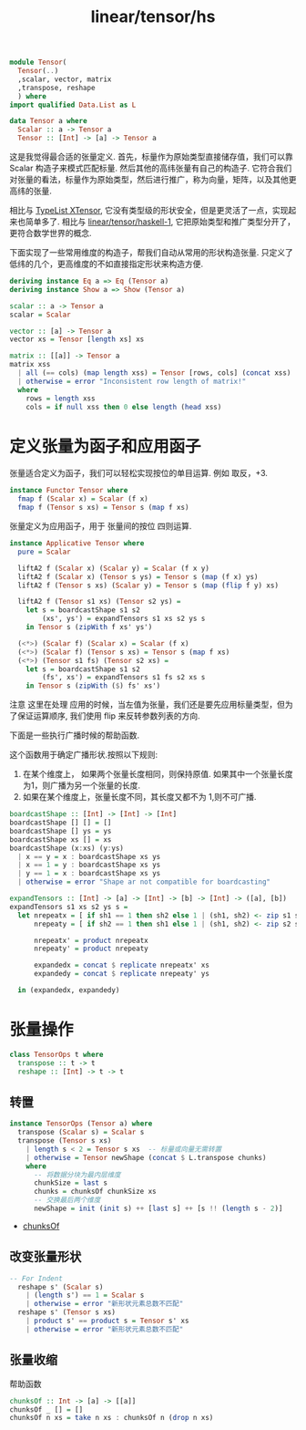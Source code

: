 :PROPERTIES:
:ID:       d8dd6b68-74ea-4fd5-806d-9330e15c73b9
:header-args: :tangle hs/Tensor.hs :comments both
:END:
#+title: linear/tensor/hs

#+BEGIN_SRC haskell
  module Tensor(
    Tensor(..)
    ,scalar, vector, matrix
    ,transpose, reshape
    ) where
  import qualified Data.List as L
#+END_SRC

#+BEGIN_SRC haskell
data Tensor a where
  Scalar :: a -> Tensor a
  Tensor :: [Int] -> [a] -> Tensor a
#+END_SRC

这是我觉得最合适的张量定义.
首先，标量作为原始类型直接储存值，我们可以靠Scalar 构造子来模式匹配标量.
然后其他的高纬张量有自己的构造子.
它符合我们对张量的看法，标量作为原始类型，然后进行推广，称为向量，矩阵，以及其他更高纬的张量.

相比与 [[id:baaaadb4-33b1-4fd4-9ef9-8808113db59d][TypeList XTensor]], 它没有类型级的形状安全，但是更灵活了一点，实现起来也简单多了.
相比与 [[id:7a12fb92-dd45-4176-9983-0e39df8d396c][linear/tensor/haskell-1]], 它把原始类型和推广类型分开了，更符合数学世界的概念.


下面实现了一些常用维度的构造子，帮我们自动从常用的形状构造张量.
只定义了低纬的几个，更高维度的不如直接指定形状来构造方便.
#+BEGIN_SRC haskell
  deriving instance Eq a => Eq (Tensor a)
  deriving instance Show a => Show (Tensor a)

  scalar :: a -> Tensor a
  scalar = Scalar

  vector :: [a] -> Tensor a
  vector xs = Tensor [length xs] xs

  matrix :: [[a]] -> Tensor a
  matrix xss
    | all (== cols) (map length xss) = Tensor [rows, cols] (concat xss)
    | otherwise = error "Inconsistent row length of matrix!"
    where
      rows = length xss
      cols = if null xss then 0 else length (head xss)

#+END_SRC

* 定义张量为函子和应用函子
张量适合定义为函子，我们可以轻松实现按位的单目运算. 例如 取反，+3.
#+BEGIN_SRC haskell
  instance Functor Tensor where
    fmap f (Scalar x) = Scalar (f x)
    fmap f (Tensor s xs) = Tensor s (map f xs)
#+END_SRC

张量定义为应用函子，用于 张量间的按位 四则运算.
#+BEGIN_SRC haskell
instance Applicative Tensor where
  pure = Scalar

  liftA2 f (Scalar x) (Scalar y) = Scalar (f x y)
  liftA2 f (Scalar x) (Tensor s ys) = Tensor s (map (f x) ys)
  liftA2 f (Tensor s xs) (Scalar y) = Tensor s (map (flip f y) xs)

  liftA2 f (Tensor s1 xs) (Tensor s2 ys) =
    let s = boardcastShape s1 s2
        (xs', ys') = expandTensors s1 xs s2 ys s
    in Tensor s (zipWith f xs' ys')

  (<*>) (Scalar f) (Scalar x) = Scalar (f x)
  (<*>) (Scalar f) (Tensor s xs) = Tensor s (map f xs)
  (<*>) (Tensor s1 fs) (Tensor s2 xs) =
    let s = boardcastShape s1 s2
        (fs', xs') = expandTensors s1 fs s2 xs s
    in Tensor s (zipWith ($) fs' xs')
#+END_SRC

注意 这里在处理 应用的时候，当左值为张量，我们还是要先应用标量类型，但为了保证运算顺序,
我们使用 flip 来反转参数列表的方向.

下面是一些执行广播时候的帮助函数.

这个函数用于确定广播形状.按照以下规则:
1. 在某个维度上，
   如果两个张量长度相同，则保持原值.
   如果其中一个张量长度为1，则广播为另一个张量的长度.
2. 如果在某个维度上，张量长度不同，其长度又都不为 1,则不可广播.
#+BEGIN_SRC haskell 
boardcastShape :: [Int] -> [Int] -> [Int]
boardcastShape [] [] = []
boardcastShape [] ys = ys
boardcastShape xs [] = xs
boardcastShape (x:xs) (y:ys)
  | x == y = x : boardcastShape xs ys
  | x == 1 = y : boardcastShape xs ys
  | y == 1 = x : boardcastShape xs ys
  | otherwise = error "Shape ar not compatible for boardcasting"
#+END_SRC


#+BEGIN_SRC haskell
expandTensors :: [Int] -> [a] -> [Int] -> [b] -> [Int] -> ([a], [b])
expandTensors s1 xs s2 ys s =
  let nrepeatx = [ if sh1 == 1 then sh2 else 1 | (sh1, sh2) <- zip s1 s]
      nrepeaty = [ if sh2 == 1 then sh1 else 1 | (sh1, sh2) <- zip s2 s]

      nrepeatx' = product nrepeatx
      nrepeaty' = product nrepeaty

      expandedx = concat $ replicate nrepeatx' xs
      expandedy = concat $ replicate nrepeaty' ys

  in (expandedx, expandedy)
#+END_SRC



* 张量操作

#+BEGIN_SRC haskell
  class TensorOps t where
    transpose :: t -> t
    reshape :: [Int] -> t -> t
#+END_SRC

** 转置
#+BEGIN_SRC haskell
  instance TensorOps (Tensor a) where
    transpose (Scalar s) = Scalar s
    transpose (Tensor s xs)
      | length s < 2 = Tensor s xs  -- 标量或向量无需转置
      | otherwise = Tensor newShape (concat $ L.transpose chunks)
      where
        -- 将数据分块为最内层维度
        chunkSize = last s
        chunks = chunksOf chunkSize xs
        -- 交换最后两个维度
        newShape = init (init s) ++ [last s] ++ [s !! (length s - 2)]
#+END_SRC
- [[chunksOf]]

** 改变张量形状
#+BEGIN_SRC haskell 
  -- For Indent
    reshape s' (Scalar s)
      | (length s') == 1 = Scalar s
      | otherwise = error "新形状元素总数不匹配"
    reshape s' (Tensor s xs)
      | product s' == product s = Tensor s' xs
      | otherwise = error "新形状元素总数不匹配"
#+END_SRC


** 张量收缩

帮助函数 <<chunksOf>>
#+BEGIN_SRC haskell
  chunksOf :: Int -> [a] -> [[a]]
  chunksOf _ [] = []
  chunksOf n xs = take n xs : chunksOf n (drop n xs)
#+END_SRC


